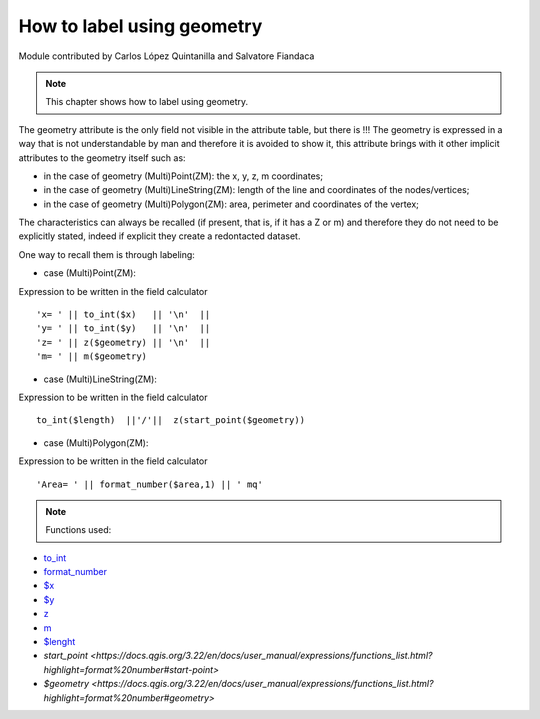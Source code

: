 How to label using geometry
===========================

Module contributed by Carlos López Quintanilla and Salvatore Fiandaca

.. note:: This chapter shows how to label using geometry.

The geometry attribute is the only field not visible in the attribute table, but there is !!!
The geometry is expressed in a way that is not understandable by man and therefore it is avoided to show it, this attribute brings with it other implicit attributes to the geometry itself such as:

* in the case of geometry (Multi)Point(ZM): the x, y, z, m coordinates;
* in the case of geometry (Multi)LineString(ZM): length of the line and coordinates of the nodes/vertices;
* in the case of geometry (Multi)Polygon(ZM): area, perimeter and coordinates of the vertex;

The characteristics can always be recalled (if present, that is, if it has a Z or m) and therefore they do not need to be explicitly stated, indeed if explicit they create a redontacted dataset.

One way to recall them is through labeling:

* case (Multi)Point(ZM):

Expression to be written in the field calculator

::

   'x= ' || to_int($x)   || '\n'  || 
   'y= ' || to_int($y)   || '\n'  || 
   'z= ' || z($geometry) || '\n'  || 
   'm= ' || m($geometry)

.. figure:: img/to_label/etichette1.png

* case (Multi)LineString(ZM):

Expression to be written in the field calculator

::

   to_int($length)  ||'/'||  z(start_point($geometry))

.. figure:: img/to_label/etichette2.png


* case (Multi)Polygon(ZM):

Expression to be written in the field calculator

::

   'Area= ' || format_number($area,1) || ' mq'

.. figure:: img/to_label/etichette3.png


.. note:: Functions used:

* `to_int
  <https://docs.qgis.org/3.22/en/docs/user_manual/expressions/functions_list.html?highlight=format%20number#to-int>`_
* `format_number
  <https://docs.qgis.org/3.22/en/docs/user_manual/expressions/functions_list.html?highlight=format%20number#format-number>`_
* `$x
  <https://docs.qgis.org/3.22/en/docs/user_manual/expressions/functions_list.html?highlight=format%20number#x>`_
* `$y
  <https://docs.qgis.org/3.22/en/docs/user_manual/expressions/functions_list.html?highlight=format%20number#y>`_
* `z
  <https://docs.qgis.org/3.22/en/docs/user_manual/expressions/functions_list.html?highlight=format%20number#id37>`_
* `m
  <https://docs.qgis.org/3.22/en/docs/user_manual/expressions/functions_list.html?highlight=format%20number#m>`_
* `$lenght
  <https://docs.qgis.org/3.22/en/docs/user_manual/expressions/functions_list.html?highlight=format%20number#length>`_
* `start_point
  <https://docs.qgis.org/3.22/en/docs/user_manual/expressions/functions_list.html?highlight=format%20number#start-point>`
* `$geometry
  <https://docs.qgis.org/3.22/en/docs/user_manual/expressions/functions_list.html?highlight=format%20number#geometry>`
   
